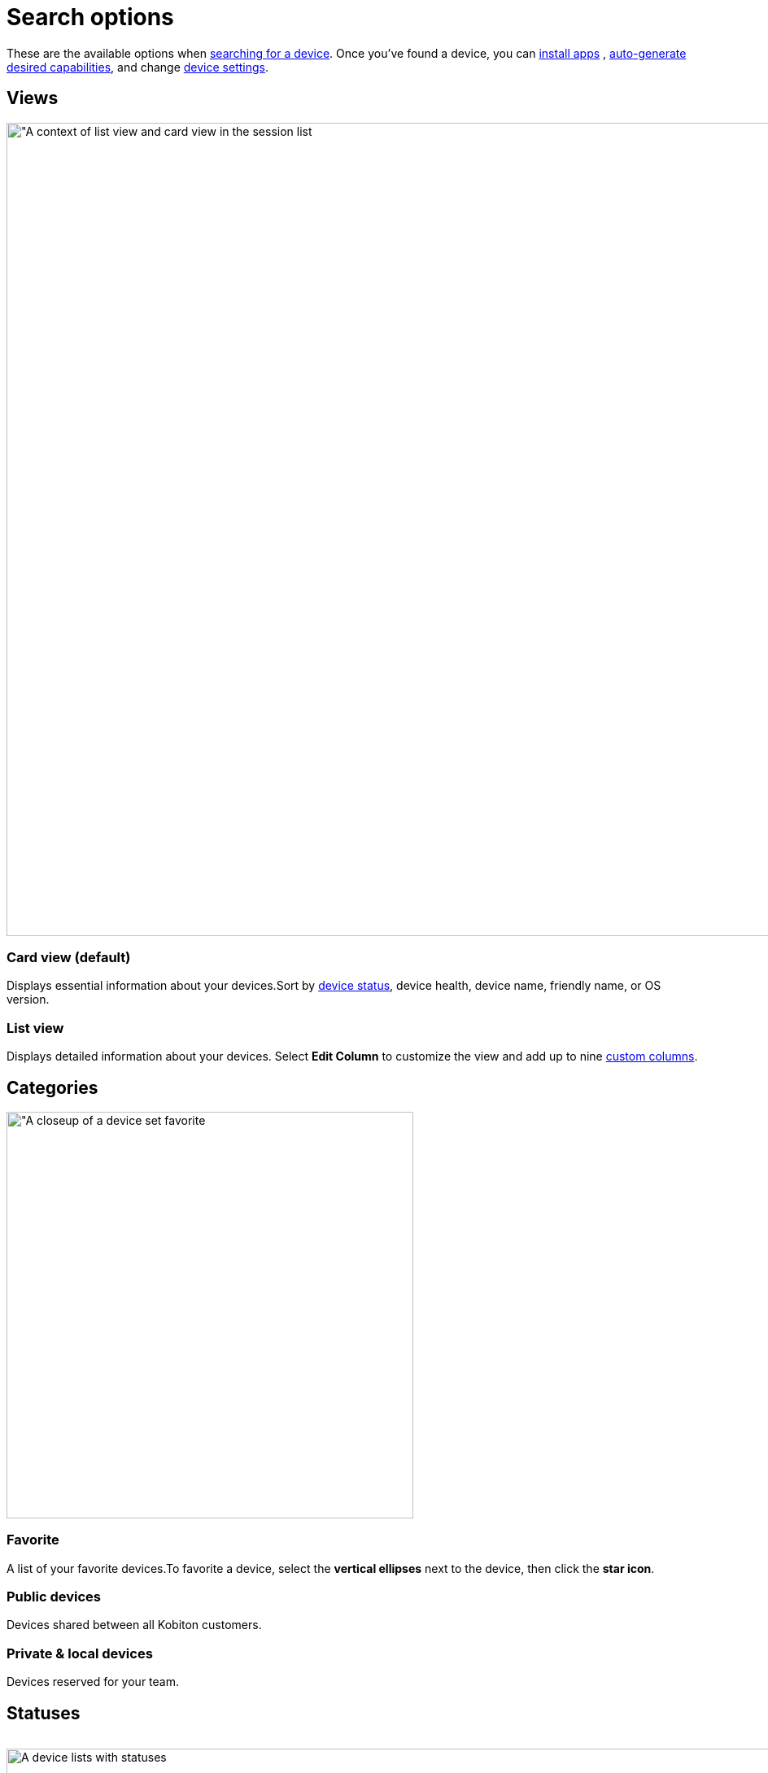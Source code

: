 = Search options
:navtitle: Search options

These are the available options when xref:search-for-a-device.adoc[searching for a device]. Once you've found a device, you can xref:install-an-app.adoc[install apps] , xref:automation-testing:desired-capabilities/auto-generate-capabilities.adoc[auto-generate desired capabilities], and change xref:manage-devices.adoc[device settings].

[#_views]
== Views

image::devices:list-view-card-view-context.png[width=1000,alt="A context of list view and card view in the session list]

=== Card view (default)

Displays essential information about your devices.Sort by xref:_statuses[device status], device health, device name, friendly name, or OS version.

=== List view

Displays detailed information about your devices. Select *Edit Column* to customize the view and add up to nine xref:_columns[custom columns].


[#_categories]
== Categories

image::devices:device-set-favorite-context.png[width=500,alt="A closeup of a device set favorite]

[#_favorite]
=== Favorite
A list of your favorite devices.To favorite a device, select the *vertical ellipses* next to the device, then click the *star icon*.

=== Public devices
Devices shared between all Kobiton customers.

=== Private & local devices
Devices reserved for your team.

[#_statuses]
== Statuses

image:$NEW-IMAGE$[width, alt=""]

image:devices:search-options-context.png[width=1000,alt="A device lists with statuses"]

=== Online

The device is available for a testing session.

=== Busy: Utilized

Currently in a test session.

=== Busy: Retained

Reserved by a user, but may or may not be in a test session.

[NOTE]
Only available for private and local devices.

=== Offline: Connected

Offline, but physically connected to the hardware.

=== Offline: Unplugged

Offline and physically disconnected from the hardware.

[#_columns]
== Columns

You can display different columns by selecting *List View*, *Edit Column*, then choosing up to nine columns from the following list.

image::devices:list-view-nine-options-closeup.png[width=300,alt="Select List View and choose upto nine columns"]

=== Device Name (default)

The official name of the device, like Galaxy S10, iPhone 11 Pro, or iPhone XS.

=== Operating System (default)

The operating system, like Android or iOS.

=== OS Version (default)

The operating system version, like Android 10, Android 8.0.0, or iOS 15.5.

=== UDID (default)

The unique device identifier (UDID) used to identify iOS devices.

=== Manufacturer

The manufacturer, like Apple, Google, or Samsung.

=== Resolution

The screen resolution, like 1080x2220 or 1125x2436.

=== Tag

Select a custom device tag to narrow your search.

=== Browser

The installed web browser, like Chrome 95, Safari, or Firefox.

=== Serial Number

The unique serial number assigned to the device, like 9876EFGH5432 or XYZ7890IJKL.

=== CPU Platform

The CPU platform, like 32 or 64 bit.

=== Total Memory

The memory volume, like 1380.47 GB or 1974.86 GB.

=== Phone IMEI

The International Mobile Equipment Identity (IMEI) number used to identify devices on a cellular network, like 356412089347896.

=== Phone ICCID

The Integrated Circuit Card ID (ICCID) number used to identify a SIM card, like 8944500016116273525.

=== Phone IMSI

The International Mobile Subscriber Identity (IMSI) number used to identify the device user, like 310150123456789.

=== Security Patch

The current security patch installed on the device, like

=== Carrier

The mobile carrier, like Verizon or AT&T.

=== Network Type

The type of network being used, like 4G or Wi-Fi.

=== Battery Temp

The temperature of the device's battery, like 35°C or 95°F.

=== Battery Health

The overall health of the device's battery, like Good or Needs Service.

=== Mobile Number

The mobile phone number assigned to the device, like (718) 555-5678 or (213) 555-1234.

=== Used By

The tester currently using the device.

=== Usage Duration

The length of time the device has been in use, like 3 hours and 45 minutes or 1 day and 12 hours.

=== Device Health

The overall health of the device, like Good or Needs Service.

=== Network Status

The current status of the device's network connection, like Connected or Disconnected.

=== Device Model

The device model, like D10Ap, Lenovo TB-8705F, or SM-G970U.

=== Location

The location where the device is physically located.
